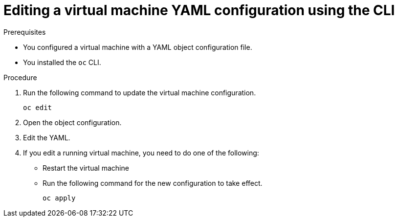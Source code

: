 // Module included in the following assemblies:
//
// * cnv/cnv_users_guide/cnv-edit-vms.adoc

[id="cnv-editing-vm-cli_{context}"]
= Editing a virtual machine YAML configuration using the CLI

.Prerequisites

* You configured a virtual machine with a YAML object configuration file.
* You installed the `oc` CLI.

.Procedure

. Run the following command to update the virtual machine configuration.
+
[source]
----
oc edit
----
+
. Open the object configuration.
. Edit the YAML.
. If you edit a running virtual machine, you need to do one of the following:
* Restart the virtual machine
* Run the following command for the new configuration to take effect.
+
[source]
----
oc apply
----
